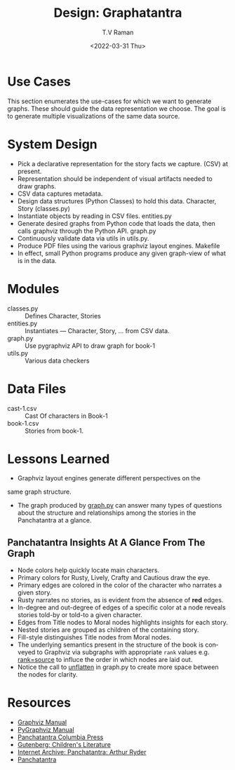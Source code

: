 * Use Cases

This section enumerates the use-cases for which we want to generate
graphs. These should guide the data representation we choose.  The
goal is to generate multiple visualizations of the same data source.

* System Design

  - Pick a declarative representation for the story facts we
    capture. (CSV) at present.
  - Representation should be independent of visual artifacts needed to
    draw graphs.
  - CSV data captures metadata.
  - Design data structures  (Python Classes) to hold this
    data. Character, Story (classes.py)
  - Instantiate objects by reading in CSV files. entities.py
  - Generate desired graphs from Python code that loads the data, then
    calls graphviz through the Python  API.  graph.py
  - Continuously validate data via utils in utils.py.
  - Produce PDF files using the various graphviz layout engines. Makefile
  - In effect, small Python programs produce any given graph-view of
    what is in the data.

    

* Modules 

  - classes.py :: Defines Character, Stories 
  - entities.py ::  Instantiates  --- Character, Story, ... from CSV data.
  - graph.py  ::  Use pygraphviz API to draw graph for book-1
  - utils.py ::  Various data checkers 


*  Data Files

  - cast-1.csv :: Cast Of characters in Book-1
  - book-1.csv  ::  Stories from book-1.


* Lessons Learned 

  - Graphviz layout engines generate different perspectives on the
  same graph structure.
  - The graph produced by _graph.py_ can answer many types of
    questions about the structure and relationships among the
    stories in the Panchatantra at a glance.


**  Panchatantra Insights At A Glance From The Graph 

  - Node colors help quickly locate  main characters.
  - Primary colors for Rusty, Lively, Crafty and Cautious draw the  eye.
  - Primary edges are colored in the color of the character who narrates
    a given  story.
  - Rusty narrates no stories, as is evident from the absence of *red* edges.
  - In-degree and out-degree of edges of a specific color at a node
    reveals stories told-by or told-to a given character.
  - Edges from Title nodes to Moral nodes highlights insights for each story.
  - Nested stories are grouped as children of the containing story.
  - Fill-style distinguishes Title nodes from Moral nodes.
  - The underlying semantics present in the structure of the book is
    conveyed to Graphviz via subgraphs with appropriate ~rank~ values
    e.g. _rank=source_ to influce the order in which nodes are laid out.
  - Notice the call to _unflatten_ in graph.py to create more space
    between the nodes for clarity.


* Resources 
  - [[https://graphviz.org/documentation/][Graphviz Manual]]
  - [[https://pygraphviz.github.io/documentation/stable/pygraphviz.pdf][PyGraphviz Manual]]
  - [[http://www.columbia.edu/itc/mealac/pritchett/00litlinks/panchatantra_ryder/index.html#book1][Panchatantra Columbia Press]]
  - [[https://www.gutenberg.org/files/25545/25545-h/25545-h.htm][Gutenberg: Children's Literature]]
  - [[https://archive.org/stream/Panchatantra_Arthur_W_Ryder/Panchatantra%20-%20Arthur%20W%20Ryder_djvu.txt][Internet Archive: Panchatantra: Arthur Ryder]]
  - [[https://www.amazon.com/Books-Narindar-Uberoi-Kelly/s?rh=n%3A283155%2Cp_27%3ANarindar+Uberoi+Kelly][Panchatantra]]
#+options: ':nil *:t -:t ::t <:t H:3 \n:nil ^:t arch:headline
#+options: author:t broken-links:nil c:nil creator:nil
#+options: d:(not "LOGBOOK") date:t e:t email:nil f:t inline:t num:t
#+options: p:nil pri:nil prop:nil stat:t tags:t tasks:t tex:t
#+options: timestamp:t title:t toc:nil todo:t |:t
#+title: Design: Graphatantra
#+date: <2022-03-31 Thu>
#+author: T.V Raman
#+email: raman@google.com
#+language: en
#+select_tags: export
#+exclude_tags: noexport
#+creator: Emacs 29.0.50 (Org mode 9.5.2)
#+cite_export:


